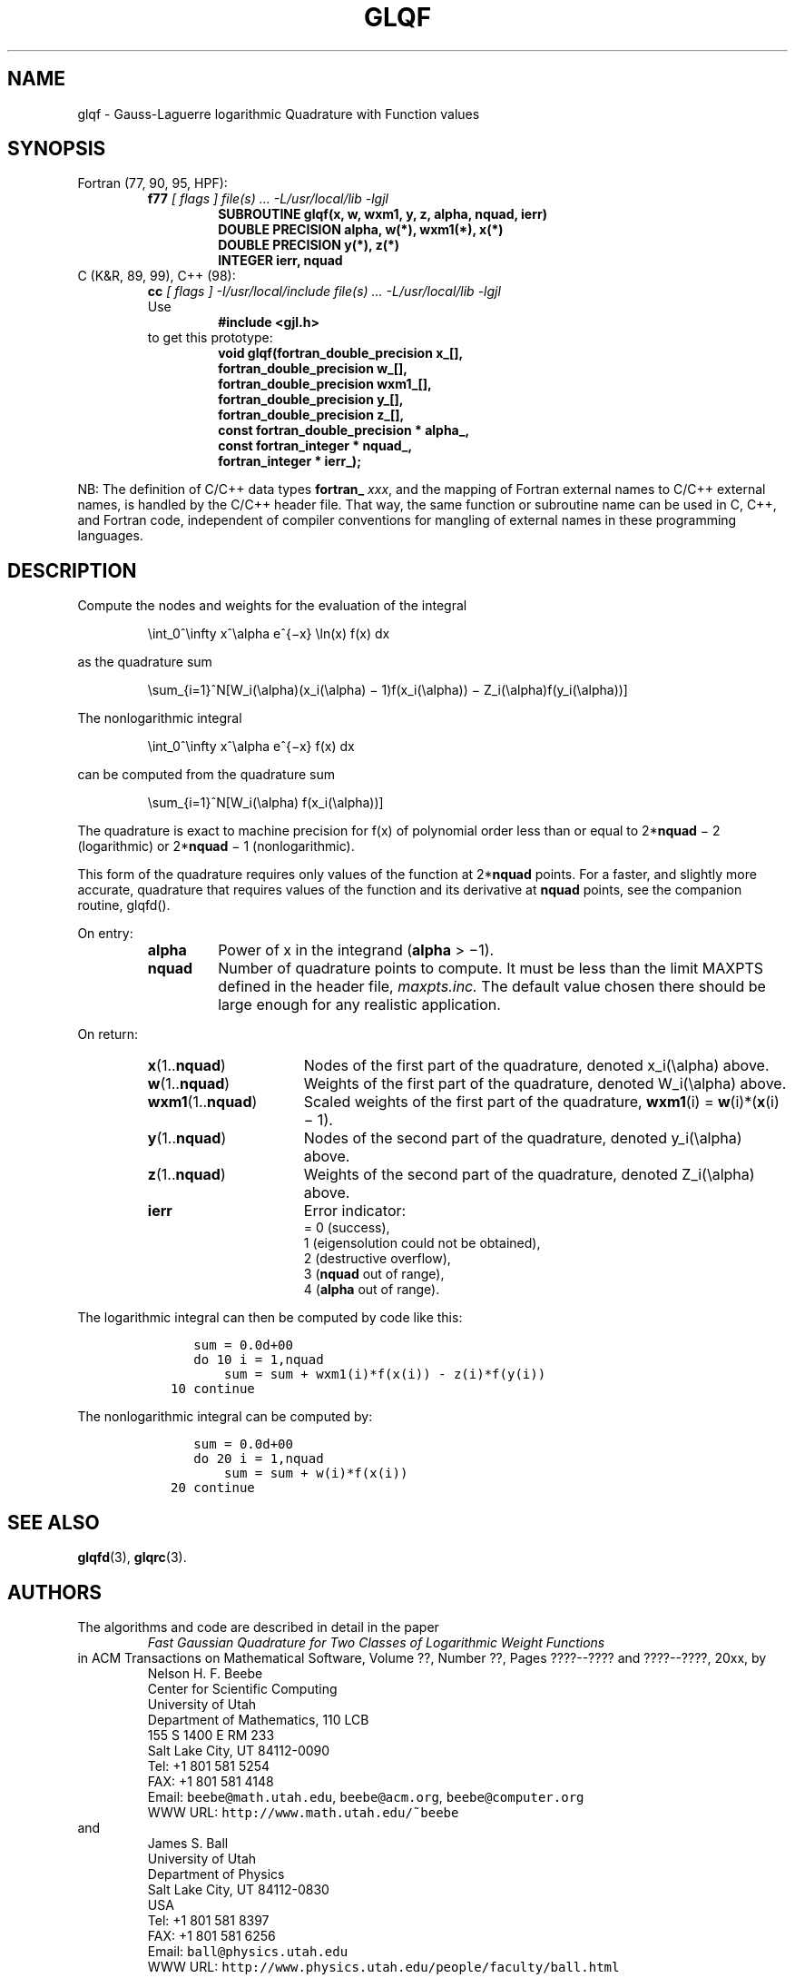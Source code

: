 .TH GLQF 3 "18 March 2000" "Version 1.00"
.\" WARNING: This file was produced automatically from file laguerre/glqf.f
.\" by fortran-to-man-page.awk on Tue Nov  4 08:23:50 MST 2003.
.\" Any manual changes will be lost if this file is regenerated!
.SH NAME
glqf \- Gauss-Laguerre logarithmic Quadrature with Function values
.\"=====================================================================
.SH SYNOPSIS
Fortran (77, 90, 95, HPF):
.RS
.B f77
.I "[ flags ] file(s) .\|.\|. -L/usr/local/lib -lgjl"
.RS
.nf
.B "SUBROUTINE glqf(x, w, wxm1, y, z, alpha, nquad, ierr)"
.B "DOUBLE PRECISION    alpha,       w(*),        wxm1(*),     x(*)"
.B "DOUBLE PRECISION    y(*),        z(*)"
.B "INTEGER             ierr,        nquad"
.fi
.RE
.RE
C (K&R, 89, 99), C++ (98):
.RS
.B cc
.I "[ flags ] -I/usr/local/include file(s) .\|.\|. -L/usr/local/lib -lgjl"
.br
Use
.RS
.B "#include <gjl.h>"
.RE
to get this prototype:
.RS
.nf
.B "void glqf(fortran_double_precision x_[],"
.B "          fortran_double_precision w_[],"
.B "          fortran_double_precision wxm1_[],"
.B "          fortran_double_precision y_[],"
.B "          fortran_double_precision z_[],"
.B "          const fortran_double_precision * alpha_,"
.B "          const fortran_integer * nquad_,"
.B "          fortran_integer * ierr_);"
.fi
.RE
.RE
.PP
NB: The definition of C/C++ data types
.B fortran_
.IR xxx ,
and the mapping of Fortran external names to C/C++ external names,
is handled by the C/C++ header file.  That way, the same function
or subroutine name can be used in C, C++, and Fortran code,
independent of compiler conventions for mangling of external
names in these programming languages.
.\"=====================================================================
.SH DESCRIPTION
.PP
Compute the nodes and weights for the evaluation of the integral
.PP
.RS
.nf
\eint_0^\einfty x^\ealpha e^{\(mix} \eln(x) f(x) dx
.fi
.RE
.PP
as the quadrature sum
.PP
.RS
.nf
\esum_{i=1}^N[W_i(\ealpha)(x_i(\ealpha) \(mi 1)f(x_i(\ealpha)) \(mi Z_i(\ealpha)f(y_i(\ealpha))]
.fi
.RE
.PP
The nonlogarithmic integral
.PP
.RS
.nf
\eint_0^\einfty x^\ealpha e^{\(mix} f(x) dx
.fi
.RE
.PP
can be computed from the quadrature sum
.PP
.RS
.nf
\esum_{i=1}^N[W_i(\ealpha) f(x_i(\ealpha))]
.fi
.RE
.PP
The quadrature is exact to machine precision for f(x) of
polynomial order less than or equal to 2*\fBnquad\fP\& \(mi 2
(logarithmic) or 2*\fBnquad\fP\& \(mi 1 (nonlogarithmic).
.PP
This form of the quadrature requires only values of the
function at 2*\fBnquad\fP\& points. For a faster, and slightly more
accurate, quadrature that requires values of the function and
its derivative at \fBnquad\fP\& points, see the companion routine,
glqfd().
.PP
On entry:
.PP
.RS
.TP \w'\fBalpha\fP\&'u+2n
\fBalpha\fP\&
Power of x in the integrand (\fBalpha\fP\& > \(mi1).
.TP
\fBnquad\fP\&
Number of quadrature points to compute. It
must be less than the limit MAXPTS defined
in the header file,
.I maxpts.inc.
The default value chosen there should be large
enough for any realistic application.
.RE
.PP
On return:
.PP
.RS
.TP \w'\fBwxm1\fP\&(1.\|.\fBnquad\fP\&)'u+2n
\fBx\fP\&(1.\|.\fBnquad\fP\&)
Nodes of the first part of the quadrature,
denoted x_i(\ealpha) above.
.TP
\fBw\fP\&(1.\|.\fBnquad\fP\&)
Weights of the first part of the quadrature,
denoted W_i(\ealpha) above.
.TP
\fBwxm1\fP\&(1.\|.\fBnquad\fP\&)
Scaled weights of the first part of the
quadrature, \fBwxm1\fP\&(i) = \fBw\fP\&(i)*(\fBx\fP\&(i) \(mi 1).
.TP
\fBy\fP\&(1.\|.\fBnquad\fP\&)
Nodes of the second part of the quadrature,
denoted y_i(\ealpha) above.
.TP
\fBz\fP\&(1.\|.\fBnquad\fP\&)
Weights of the second part of the quadrature,
denoted Z_i(\ealpha) above.
.TP
\fBierr\fP\&
Error indicator:
.nf
= 0 (success),
1 (eigensolution could not be obtained),
2 (destructive overflow),
3 (\fBnquad\fP\& out of range),
4 (\fBalpha\fP\& out of range).
.fi
.RE
.PP
The logarithmic integral can then be computed by code like this:
.PP
.RS
.nf
\fC      sum = 0.0d+00
      do 10 i = 1,nquad
          sum = sum + wxm1(i)*f(x(i)) - z(i)*f(y(i))
   10 continue\fP
.fi
.RE
.PP
The nonlogarithmic integral can be computed by:
.PP
.RS
.nf
\fC      sum = 0.0d+00
      do 20 i = 1,nquad
          sum = sum + w(i)*f(x(i))
   20 continue\fP
.fi
.RE
.PP
.\"=====================================================================
.SH "SEE ALSO"
.BR glqfd (3),
.BR glqrc (3).
.\"=====================================================================
.SH AUTHORS
The algorithms and code are described in detail in
the paper
.RS
.I "Fast Gaussian Quadrature for Two Classes of Logarithmic Weight Functions"
.RE
in ACM Transactions on Mathematical Software,
Volume ??, Number ??, Pages ????--???? and
????--????, 20xx, by
.RS
.nf
Nelson H. F. Beebe
Center for Scientific Computing
University of Utah
Department of Mathematics, 110 LCB
155 S 1400 E RM 233
Salt Lake City, UT 84112-0090
Tel: +1 801 581 5254
FAX: +1 801 581 4148
Email: \fCbeebe@math.utah.edu\fP, \fCbeebe@acm.org\fP, \fCbeebe@computer.org\fP
WWW URL: \fChttp://www.math.utah.edu/~beebe\fP
.fi
.RE
and
.RS
.nf
James S. Ball
University of Utah
Department of Physics
Salt Lake City, UT 84112-0830
USA
Tel: +1 801 581 8397
FAX: +1 801 581 6256
Email: \fCball@physics.utah.edu\fP
WWW URL: \fChttp://www.physics.utah.edu/people/faculty/ball.html\fP
.fi
.RE
.\"==============================[The End]==============================
.\"=====================================================================
.\" This is for GNU Emacs file-specific customization:
.\" Local Variables:
.\" fill-column: 50
.\" End:
